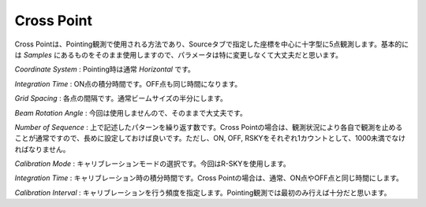Cross Point
===========

.. image:: image/nobs_scan_cp.png

Cross Pointは、Pointing観測で使用される方法であり、Sourceタブで指定した座標を中心に十字型に5点観測します。基本的には *Samples* にあるものをそのまま使用しますので、パラメータは特に変更しなくて大丈夫だと思います。

*Coordinate System* : Pointing時は通常 *Horizontal* です。

*Integration Time* : ON点の積分時間です。OFF点も同じ時間になります。

*Grid Spacing* : 各点の間隔です。通常ビームサイズの半分にします。

*Beam Rotation Angle* : 今回は使用しませんので、そのままで大丈夫です。

*Number of Sequence* : 上で記述したパターンを繰り返す数です。Cross Pointの場合は、観測状況により各自で観測を止めることが通常ですので、長めに設定しておけば良いです。ただし、ON, OFF, RSKYをそれぞれ1カウントとして、1000未満でなければなりません。

*Calibration Mode* : キャリブレーションモードの選択です。今回はR-SKYを使用します。

*Integration Time* : キャリブレーション時の積分時間です。Cross Pointの場合は、通常、ON点やOFF点と同じ時間にします。

*Calibration Interval* : キャリブレーションを行う頻度を指定します。Pointing観測では最初のみ行えば十分だと思います。
